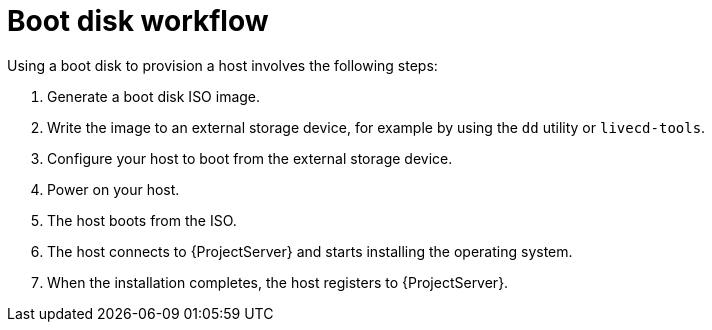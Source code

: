 [id="boot-disk-workflow"]
= Boot disk workflow

Using a boot disk to provision a host involves the following steps:

. Generate a boot disk ISO image.
. Write the image to an external storage device, for example by using the `dd` utility or `livecd-tools`.
. Configure your host to boot from the external storage device.
. Power on your host.
. The host boots from the ISO.
. The host connects to {ProjectServer} and starts installing the operating system.
ifdef::satellite,katello,orcharhino[]
. When the installation completes, the host registers to {ProjectServer} by using an activation key, performs necessary configuration, and installs management tools from the *{project-client-name}* repository.
endif::[]
ifndef::satellite,katello,orcharhino[]
. When the installation completes, the host registers to {ProjectServer}.
endif::[]
